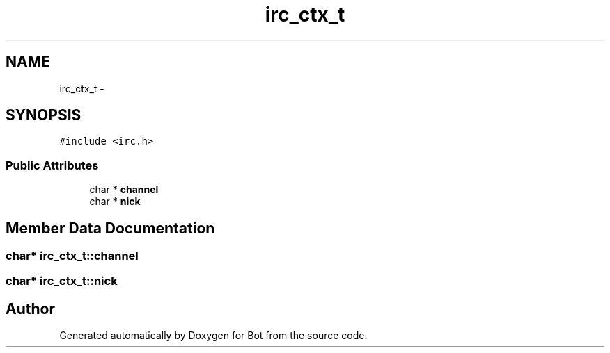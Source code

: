 .TH "irc_ctx_t" 3 "12 Jun 2012" "Bot" \" -*- nroff -*-
.ad l
.nh
.SH NAME
irc_ctx_t \- 
.SH SYNOPSIS
.br
.PP
\fC#include <irc.h>\fP
.PP
.SS "Public Attributes"

.in +1c
.ti -1c
.RI "char * \fBchannel\fP"
.br
.ti -1c
.RI "char * \fBnick\fP"
.br
.in -1c
.SH "Member Data Documentation"
.PP 
.SS "char* \fBirc_ctx_t::channel\fP"
.PP
.SS "char* \fBirc_ctx_t::nick\fP"
.PP


.SH "Author"
.PP 
Generated automatically by Doxygen for Bot from the source code.
